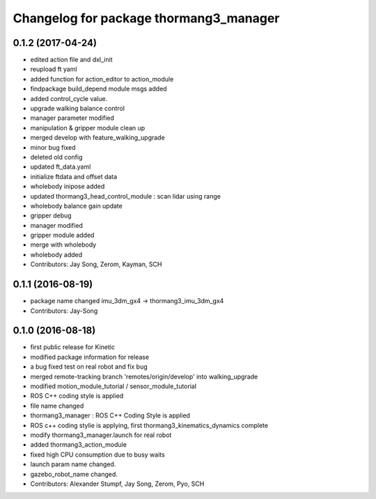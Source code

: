 ^^^^^^^^^^^^^^^^^^^^^^^^^^^^^^^^^^^^^^^
Changelog for package thormang3_manager
^^^^^^^^^^^^^^^^^^^^^^^^^^^^^^^^^^^^^^^

0.1.2 (2017-04-24)
-----------
* edited action file and dxl_init
* reupload ft yaml
* added function for action_editor to action_module
* findpackage build_depend module msgs added
* added control_cycle value.
* upgrade walking balance control
* manager parameter modified
* manipulation & gripper module clean up
* merged develop with feature_walking_upgrade
* minor bug fixed
* deleted old config
* updated ft_data.yaml
* initialize ftdata and offset data
* wholebody inipose added
* updated thormang3_head_control_module : scan lidar using range
* wholebody balance gain update
* gripper debug
* manager modified
* gripper module added
* merge with wholebody
* wholebody added
* Contributors: Jay Song, Zerom, Kayman, SCH

0.1.1 (2016-08-19)
-----------
* package name changed
  imu_3dm_gx4 -> thormang3_imu_3dm_gx4
* Contributors: Jay-Song

0.1.0 (2016-08-18)
-----------
* first public release for Kinetic
* modified package information for release
* a bug fixed
  test on real robot and fix bug
* merged remote-tracking branch 'remotes/origin/develop' into walking_upgrade
* modified motion_module_tutorial / sensor_module_tutorial
* ROS C++ coding style is applied
* file name changed
* thormang3_manager : ROS C++ Coding Style is applied
* ROS c++ coding stylie is applying, first thormang3_kinematics_dynamics complete
* modify thormang3_manager.launch for real robot
* added thormang3_action_module
* fixed high CPU consumption due to busy waits
* launch param name changed.
* gazebo_robot_name changed.
* Contributors: Alexander Stumpf, Jay Song, Zerom, Pyo, SCH
